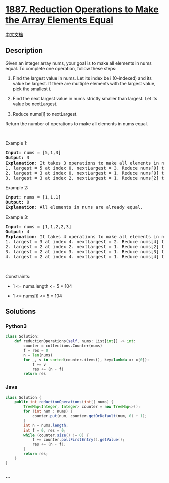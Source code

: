 * [[https://leetcode.com/problems/reduction-operations-to-make-the-array-elements-equal][1887.
Reduction Operations to Make the Array Elements Equal]]
  :PROPERTIES:
  :CUSTOM_ID: reduction-operations-to-make-the-array-elements-equal
  :END:
[[./solution/1800-1899/1887.Reduction Operations to Make the Array Elements Equal/README.org][中文文档]]

** Description
   :PROPERTIES:
   :CUSTOM_ID: description
   :END:

#+begin_html
  <p>
#+end_html

Given an integer array nums, your goal is to make all elements in nums
equal. To complete one operation, follow these steps:

#+begin_html
  </p>
#+end_html

#+begin_html
  <ol>
#+end_html

#+begin_html
  <li>
#+end_html

Find the largest value in nums. Let its index be i (0-indexed) and its
value be largest. If there are multiple elements with the largest value,
pick the smallest i.

#+begin_html
  </li>
#+end_html

#+begin_html
  <li>
#+end_html

Find the next largest value in nums strictly smaller than largest. Let
its value be nextLargest.

#+begin_html
  </li>
#+end_html

#+begin_html
  <li>
#+end_html

Reduce nums[i] to nextLargest.

#+begin_html
  </li>
#+end_html

#+begin_html
  </ol>
#+end_html

#+begin_html
  <p>
#+end_html

Return the number of operations to make all elements in nums equal.

#+begin_html
  </p>
#+end_html

#+begin_html
  <p>
#+end_html

 

#+begin_html
  </p>
#+end_html

#+begin_html
  <p>
#+end_html

Example 1:

#+begin_html
  </p>
#+end_html

#+begin_html
  <pre>
  <strong>Input:</strong> nums = [5,1,3]
  <strong>Output:</strong> 3
  <strong>Explanation:</strong>&nbsp;It takes 3 operations to make all elements in nums equal:
  1. largest = 5 at index 0. nextLargest = 3. Reduce nums[0] to 3. nums = [<u>3</u>,1,3].
  2. largest = 3 at index 0. nextLargest = 1. Reduce nums[0] to 1. nums = [<u>1</u>,1,3].
  3. largest = 3 at index 2. nextLargest = 1. Reduce nums[2] to 1. nums = [1,1,<u>1</u>].
  </pre>
#+end_html

#+begin_html
  <p>
#+end_html

Example 2:

#+begin_html
  </p>
#+end_html

#+begin_html
  <pre>
  <strong>Input:</strong> nums = [1,1,1]
  <strong>Output:</strong> 0
  <strong>Explanation:</strong>&nbsp;All elements in nums are already equal.
  </pre>
#+end_html

#+begin_html
  <p>
#+end_html

Example 3:

#+begin_html
  </p>
#+end_html

#+begin_html
  <pre>
  <strong>Input:</strong> nums = [1,1,2,2,3]
  <strong>Output:</strong> 4
  <strong>Explanation:</strong>&nbsp;It takes 4 operations to make all elements in nums equal:
  1. largest = 3 at index 4. nextLargest = 2. Reduce nums[4] to 2. nums = [1,1,2,2,<u>2</u>].
  2. largest = 2 at index 2. nextLargest = 1. Reduce nums[2] to 1. nums = [1,1,<u>1</u>,2,2].
  3. largest = 2 at index 3. nextLargest = 1. Reduce nums[3] to 1. nums = [1,1,1,<u>1</u>,2].
  4. largest = 2 at index 4. nextLargest = 1. Reduce nums[4] to 1. nums = [1,1,1,1,<u>1</u>].
  </pre>
#+end_html

#+begin_html
  <p>
#+end_html

 

#+begin_html
  </p>
#+end_html

#+begin_html
  <p>
#+end_html

Constraints:

#+begin_html
  </p>
#+end_html

#+begin_html
  <ul>
#+end_html

#+begin_html
  <li>
#+end_html

1 <= nums.length <= 5 * 104

#+begin_html
  </li>
#+end_html

#+begin_html
  <li>
#+end_html

1 <= nums[i] <= 5 * 104

#+begin_html
  </li>
#+end_html

#+begin_html
  </ul>
#+end_html

** Solutions
   :PROPERTIES:
   :CUSTOM_ID: solutions
   :END:

#+begin_html
  <!-- tabs:start -->
#+end_html

*** *Python3*
    :PROPERTIES:
    :CUSTOM_ID: python3
    :END:
#+begin_src python
  class Solution:
      def reductionOperations(self, nums: List[int]) -> int:
          counter = collections.Counter(nums)
          f = res = 0
          n = len(nums)
          for _, v in sorted(counter.items(), key=lambda x: x[0]):
              f += v
              res += (n - f)
          return res
#+end_src

*** *Java*
    :PROPERTIES:
    :CUSTOM_ID: java
    :END:
#+begin_src java
  class Solution {
      public int reductionOperations(int[] nums) {
          TreeMap<Integer, Integer> counter = new TreeMap<>();
          for (int num : nums) {
              counter.put(num, counter.getOrDefault(num, 0) + 1);
          }
          int n = nums.length;
          int f = 0, res = 0;
          while (counter.size() != 0) {
              f += counter.pollFirstEntry().getValue();
              res += (n - f);
          }
          return res;
      }
  }
#+end_src

*** *...*
    :PROPERTIES:
    :CUSTOM_ID: section
    :END:
#+begin_example
#+end_example

#+begin_html
  <!-- tabs:end -->
#+end_html
